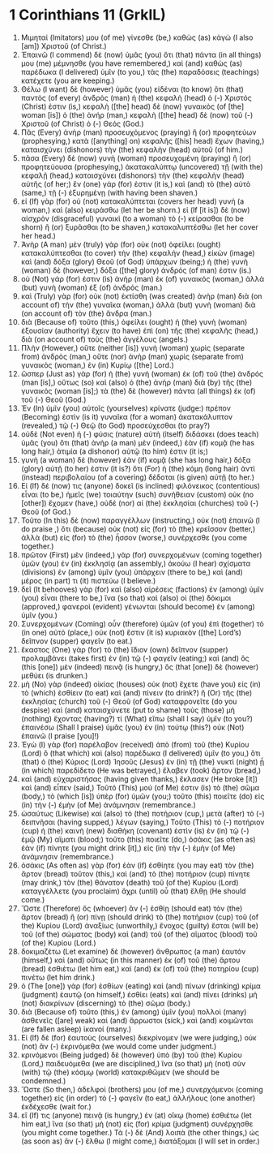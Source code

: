 * 1 Corinthians 11 (GrkIL)
:PROPERTIES:
:ID: GrkIL/46-1CO11
:END:

1. Μιμηταί (Imitators) μου (of me) γίνεσθε (be,) καθὼς (as) κἀγὼ (I also [am]) Χριστοῦ (of Christ.)
2. Ἐπαινῶ (I commend) δὲ (now) ὑμᾶς (you) ὅτι (that) πάντα (in all things) μου (me) μέμνησθε (you have remembered,) καὶ (and) καθὼς (as) παρέδωκα (I delivered) ὑμῖν (to you,) τὰς (the) παραδόσεις (teachings) κατέχετε (you are keeping.)
3. Θέλω (I want) δὲ (however) ὑμᾶς (you) εἰδέναι (to know) ὅτι (that) παντὸς (of every) ἀνδρὸς (man) ἡ (the) κεφαλὴ (head) ὁ (-) Χριστός (Christ) ἐστιν (is,) κεφαλὴ ([the] head) δὲ (now) γυναικὸς (of [the] woman [is]) ὁ (the) ἀνήρ (man,) κεφαλὴ ([the] head) δὲ (now) τοῦ (-) Χριστοῦ (of Christ) ὁ (-) Θεός (God.)
4. Πᾶς (Every) ἀνὴρ (man) προσευχόμενος (praying) ἢ (or) προφητεύων (prophesying,) κατὰ ([anything] on) κεφαλῆς ([his] head) ἔχων (having,) καταισχύνει (dishonors) τὴν (the) κεφαλὴν (head) αὐτοῦ (of him.)
5. πᾶσα (Every) δὲ (now) γυνὴ (woman) προσευχομένη (praying) ἢ (or) προφητεύουσα (prophesying,) ἀκατακαλύπτῳ (uncovered) τῇ (with the) κεφαλῇ (head,) καταισχύνει (dishonors) τὴν (the) κεφαλὴν (head) αὐτῆς (of her;) ἓν (one) γάρ (for) ἐστιν (it is,) καὶ (and) τὸ (the) αὐτὸ (same,) τῇ (-) ἐξυρημένῃ (with having been shaven.)
6. εἰ (If) γὰρ (for) οὐ (not) κατακαλύπτεται (covers her head) γυνή (a woman,) καὶ (also) κειράσθω (let her be shorn.) εἰ (If [it is]) δὲ (now) αἰσχρὸν (disgraceful) γυναικὶ (to a woman) τὸ (-) κείρασθαι (to be shorn) ἢ (or) ξυρᾶσθαι (to be shaven,) κατακαλυπτέσθω (let her cover her head.)
7. Ἀνὴρ (A man) μὲν (truly) γὰρ (for) οὐκ (not) ὀφείλει (ought) κατακαλύπτεσθαι (to cover) τὴν (the) κεφαλήν (head,) εἰκὼν (image) καὶ (and) δόξα (glory) Θεοῦ (of God) ὑπάρχων (being;) ἡ (the) γυνὴ (woman) δὲ (however,) δόξα ([the] glory) ἀνδρός (of man) ἐστιν (is.)
8. οὐ (Not) γάρ (for) ἐστιν (is) ἀνὴρ (man) ἐκ (of) γυναικός (woman,) ἀλλὰ (but) γυνὴ (woman) ἐξ (of) ἀνδρός (man.)
9. καὶ (Truly) γὰρ (for) οὐκ (not) ἐκτίσθη (was created) ἀνὴρ (man) διὰ (on account of) τὴν (the) γυναῖκα (woman,) ἀλλὰ (but) γυνὴ (woman) διὰ (on account of) τὸν (the) ἄνδρα (man.)
10. διὰ (Because of) τοῦτο (this,) ὀφείλει (ought) ἡ (the) γυνὴ (woman) ἐξουσίαν (authority) ἔχειν (to have) ἐπὶ (on) τῆς (the) κεφαλῆς (head,) διὰ (on account of) τοὺς (the) ἀγγέλους (angels.)
11. Πλὴν (However,) οὔτε (neither [is]) γυνὴ (woman) χωρὶς (separate from) ἀνδρὸς (man,) οὔτε (nor) ἀνὴρ (man) χωρὶς (separate from) γυναικὸς (woman,) ἐν (in) Κυρίῳ ([the] Lord.)
12. ὥσπερ (Just as) γὰρ (for) ἡ (the) γυνὴ (woman) ἐκ (of) τοῦ (the) ἀνδρός (man [is],) οὕτως (so) καὶ (also) ὁ (the) ἀνὴρ (man) διὰ (by) τῆς (the) γυναικός (woman [is];) τὰ (the) δὲ (however) πάντα (all things) ἐκ (of) τοῦ (-) Θεοῦ (God.)
13. Ἐν (In) ὑμῖν (you) αὐτοῖς (yourselves) κρίνατε (judge:) πρέπον (Becoming) ἐστὶν (is it) γυναῖκα (for a woman) ἀκατακάλυπτον (revealed,) τῷ (-) Θεῷ (to God) προσεύχεσθαι (to pray?)
14. οὐδὲ (Not even) ἡ (-) φύσις (nature) αὐτὴ (itself) διδάσκει (does teach) ὑμᾶς (you) ὅτι (that) ἀνὴρ (a man) μὲν (indeed,) ἐὰν (if) κομᾷ (he has long hair,) ἀτιμία (a dishonor) αὐτῷ (to him) ἐστιν (it is;)
15. γυνὴ (a woman) δὲ (however) ἐὰν (if) κομᾷ (she has long hair,) δόξα (glory) αὐτῇ (to her) ἐστιν (it is?) ὅτι (For) ἡ (the) κόμη (long hair) ἀντὶ (instead) περιβολαίου (of a covering) δέδοται (is given) αὐτῇ (to her.)
16. Εἰ (If) δέ (now) τις (anyone) δοκεῖ (is inclined) φιλόνεικος (contentious) εἶναι (to be,) ἡμεῖς (we) τοιαύτην (such) συνήθειαν (custom) οὐκ (no [other]) ἔχομεν (have,) οὐδὲ (nor) αἱ (the) ἐκκλησίαι (churches) τοῦ (-) Θεοῦ (of God.)
17. Τοῦτο (In this) δὲ (now) παραγγέλλων (instructing,) οὐκ (not) ἐπαινῶ (I do praise ,) ὅτι (because) οὐκ (not) εἰς (for) τὸ (the) κρεῖσσον (better,) ἀλλὰ (but) εἰς (for) τὸ (the) ἧσσον (worse,) συνέρχεσθε (you come together.)
18. πρῶτον (First) μὲν (indeed,) γὰρ (for) συνερχομένων (coming together) ὑμῶν (you) ἐν (in) ἐκκλησίᾳ (an assembly,) ἀκούω (I hear) σχίσματα (divisions) ἐν (among) ὑμῖν (you) ὑπάρχειν (there to be,) καὶ (and) μέρος (in part) τι (it) πιστεύω (I believe.)
19. δεῖ (It behooves) γὰρ (for) καὶ (also) αἱρέσεις (factions) ἐν (among) ὑμῖν (you) εἶναι (there to be,) ἵνα (so that) καὶ (also) οἱ (the) δόκιμοι (approved,) φανεροὶ (evident) γένωνται (should become) ἐν (among) ὑμῖν (you.)
20. Συνερχομένων (Coming) οὖν (therefore) ὑμῶν (of you) ἐπὶ (together) τὸ (in one) αὐτὸ (place,) οὐκ (not) ἔστιν (it is) κυριακὸν ([the] Lord’s) δεῖπνον (supper) φαγεῖν (to eat.)
21. ἕκαστος (One) γὰρ (for) τὸ (the) ἴδιον (own) δεῖπνον (supper) προλαμβάνει (takes first) ἐν (in) τῷ (-) φαγεῖν (eating;) καὶ (and) ὃς (this [one]) μὲν (indeed) πεινᾷ (is hungry,) ὃς (that [one]) δὲ (however) μεθύει (is drunken.)
22. μὴ (No) γὰρ (indeed) οἰκίας (houses) οὐκ (not) ἔχετε (have you) εἰς (in) τὸ (which) ἐσθίειν (to eat) καὶ (and) πίνειν (to drink?) ἢ (Or) τῆς (the) ἐκκλησίας (church) τοῦ (-) Θεοῦ (of God) καταφρονεῖτε (do you despise) καὶ (and) καταισχύνετε (put to shame) τοὺς (those) μὴ (nothing) ἔχοντας (having?) τί (What) εἴπω (shall I say) ὑμῖν (to you?) ἐπαινέσω (Shall I praise) ὑμᾶς (you) ἐν (in) τούτῳ (this?) οὐκ (Not) ἐπαινῶ (I praise [you]!)
23. Ἐγὼ (I) γὰρ (for) παρέλαβον (received) ἀπὸ (from) τοῦ (the) Κυρίου (Lord) ὃ (that which) καὶ (also) παρέδωκα (I delivered) ὑμῖν (to you,) ὅτι (that) ὁ (the) Κύριος (Lord) Ἰησοῦς (Jesus) ἐν (in) τῇ (the) νυκτὶ (night) ᾗ (in which) παρεδίδετο (He was betrayed,) ἔλαβεν (took) ἄρτον (bread,)
24. καὶ (and) εὐχαριστήσας (having given thanks,) ἔκλασεν (He broke [it]) καὶ (and) εἶπεν (said,) Τοῦτό (This) μού (of Me) ἐστιν (is) τὸ (the) σῶμα (body,) τὸ (which [is]) ὑπὲρ (for) ὑμῶν (you;) τοῦτο (this) ποιεῖτε (do) εἰς (in) τὴν (-) ἐμὴν (of Me) ἀνάμνησιν (remembrance.)
25. ὡσαύτως (Likewise) καὶ (also) τὸ (the) ποτήριον (cup,) μετὰ (after) τὸ (-) δειπνῆσαι (having supped,) λέγων (saying,) Τοῦτο (This) τὸ (-) ποτήριον (cup) ἡ (the) καινὴ (new) διαθήκη (covenant) ἐστὶν (is) ἐν (in) τῷ (-) ἐμῷ (My) αἵματι (blood;) τοῦτο (this) ποιεῖτε (do,) ὁσάκις (as often as) ἐὰν (if) πίνητε (you might drink [it],) εἰς (in) τὴν (-) ἐμὴν (of Me) ἀνάμνησιν (remembrance.)
26. ὁσάκις (As often as) γὰρ (for) ἐὰν (if) ἐσθίητε (you may eat) τὸν (the) ἄρτον (bread) τοῦτον (this,) καὶ (and) τὸ (the) ποτήριον (cup) πίνητε (may drink,) τὸν (the) θάνατον (death) τοῦ (of the) Κυρίου (Lord) καταγγέλλετε (you proclaim) ἄχρι (until) οὗ (that) ἔλθῃ (He should come.)
27. Ὥστε (Therefore) ὃς (whoever) ἂν (-) ἐσθίῃ (should eat) τὸν (the) ἄρτον (bread) ἢ (or) πίνῃ (should drink) τὸ (the) ποτήριον (cup) τοῦ (of the) Κυρίου (Lord) ἀναξίως (unworthily,) ἔνοχος (guilty) ἔσται (will be) τοῦ (of the) σώματος (body) καὶ (and) τοῦ (of the) αἵματος (blood) τοῦ (of the) Κυρίου (Lord.)
28. δοκιμαζέτω (Let examine) δὲ (however) ἄνθρωπος (a man) ἑαυτόν (himself,) καὶ (and) οὕτως (in this manner) ἐκ (of) τοῦ (the) ἄρτου (bread) ἐσθιέτω (let him eat,) καὶ (and) ἐκ (of) τοῦ (the) ποτηρίου (cup) πινέτω (let him drink.)
29. ὁ (The [one]) γὰρ (for) ἐσθίων (eating) καὶ (and) πίνων (drinking) κρίμα (judgment) ἑαυτῷ (on himself,) ἐσθίει (eats) καὶ (and) πίνει (drinks) μὴ (not) διακρίνων (discerning) τὸ (the) σῶμα (body.)
30. διὰ (Because of) τοῦτο (this,) ἐν (among) ὑμῖν (you) πολλοὶ (many) ἀσθενεῖς ([are] weak) καὶ (and) ἄρρωστοι (sick,) καὶ (and) κοιμῶνται (are fallen asleep) ἱκανοί (many.)
31. Εἰ (If) δὲ (for) ἑαυτοὺς (ourselves) διεκρίνομεν (we were judging,) οὐκ (not) ἂν (-) ἐκρινόμεθα (we would come under judgment.)
32. κρινόμενοι (Being judged) δὲ (however) ὑπὸ (by) τοῦ (the) Κυρίου (Lord,) παιδευόμεθα (we are disciplined,) ἵνα (so that) μὴ (not) σὺν (with) τῷ (the) κόσμῳ (world) κατακριθῶμεν (we should be condemned.)
33. Ὥστε (So then,) ἀδελφοί (brothers) μου (of me,) συνερχόμενοι (coming together) εἰς (in order) τὸ (-) φαγεῖν (to eat,) ἀλλήλους (one another) ἐκδέχεσθε (wait for.)
34. εἴ (If) τις (anyone) πεινᾷ (is hungry,) ἐν (at) οἴκῳ (home) ἐσθιέτω (let him eat,) ἵνα (so that) μὴ (not) εἰς (for) κρίμα (judgment) συνέρχησθε (you might come together.) Τὰ (-) δὲ (And) λοιπὰ (the other things,) ὡς (as soon as) ἂν (-) ἔλθω (I might come,) διατάξομαι (I will set in order.)
